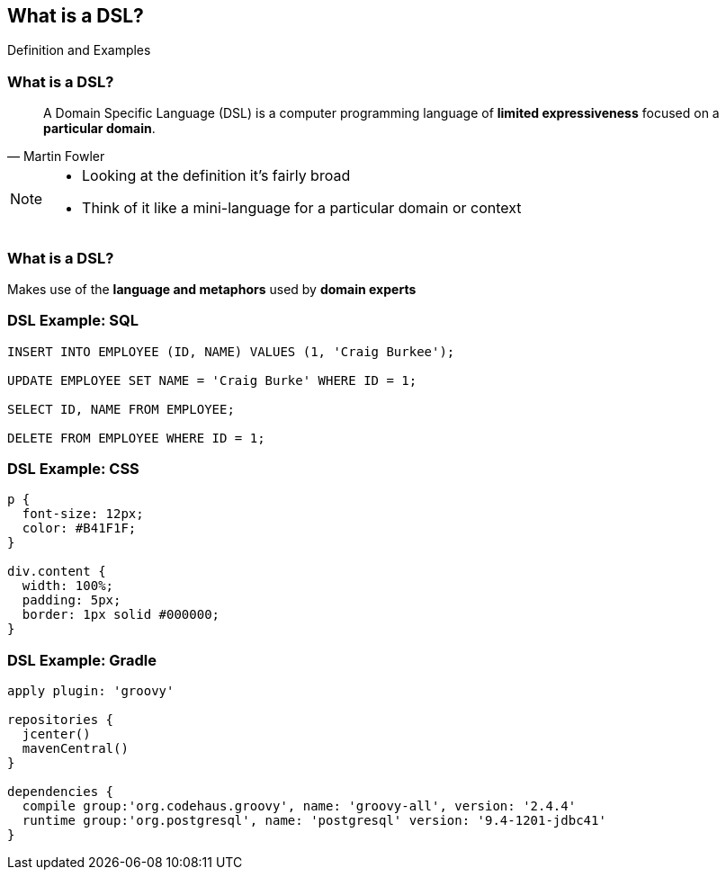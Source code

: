 == What is a DSL?
[role="subheading"]
Definition and Examples

=== What is a DSL?

[quote, Martin Fowler]
A Domain Specific Language (DSL) is a computer programming language of **limited expressiveness** focused on a **particular domain**.

[NOTE.speaker]
--
* Looking at the definition it's fairly broad
* Think of it like a mini-language for a particular domain or context
--

=== What is a DSL?

Makes use of the **language and metaphors** used by **domain experts**

=== DSL Example: SQL

[source,sql]
----
INSERT INTO EMPLOYEE (ID, NAME) VALUES (1, 'Craig Burkee');

UPDATE EMPLOYEE SET NAME = 'Craig Burke' WHERE ID = 1;

SELECT ID, NAME FROM EMPLOYEE;

DELETE FROM EMPLOYEE WHERE ID = 1;
----

=== DSL Example: CSS

[source,css]
----
p {
  font-size: 12px;
  color: #B41F1F;
}

div.content {
  width: 100%;
  padding: 5px;
  border: 1px solid #000000;
}
----

=== DSL Example: Gradle

[source,gradle] 
----
apply plugin: 'groovy' 

repositories {
  jcenter()
  mavenCentral()
}

dependencies {
  compile group:'org.codehaus.groovy', name: 'groovy-all', version: '2.4.4'
  runtime group:'org.postgresql', name: 'postgresql' version: '9.4-1201-jdbc41'
}
---- 